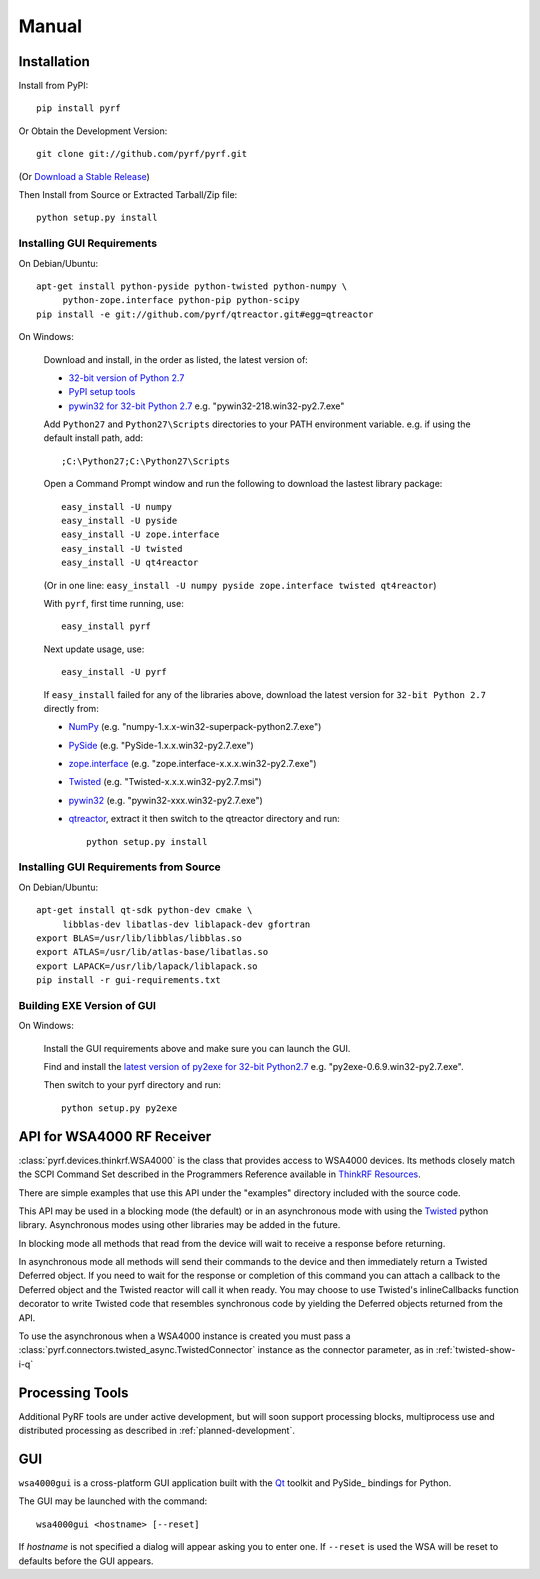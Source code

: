 Manual
======

.. image:: pyrf_logo.png
   :alt: PyRF logo

Installation
------------


Install from PyPI::

   pip install pyrf

Or Obtain the Development Version::

   git clone git://github.com/pyrf/pyrf.git

(Or `Download a Stable Release <https://github.com/pyrf/pyrf/tags>`_)

Then Install from Source or Extracted Tarball/Zip file::

   python setup.py install


Installing GUI Requirements
~~~~~~~~~~~~~~~~~~~~~~~~~~~

On Debian/Ubuntu::

   apt-get install python-pyside python-twisted python-numpy \
   	python-zope.interface python-pip python-scipy
   pip install -e git://github.com/pyrf/qtreactor.git#egg=qtreactor


On Windows:

   Download and install, in the order as listed, the latest version of:

   * `32-bit version of Python 2.7 <http://www.python.org/ftp/python/2.7/python-2.7.msi>`_
   * `PyPI setup tools <https://pypi.python.org/pypi/setuptools>`_
   * `pywin32 for 32-bit Python 2.7 <http://sourceforge.net/projects/pywin32/files/pywin32/>`_
     e.g. "pywin32-218.win32-py2.7.exe"

   Add ``Python27`` and ``Python27\Scripts`` directories to your PATH environment
   variable.  e.g. if using the default install path, add::

      ;C:\Python27;C:\Python27\Scripts

   Open a Command Prompt window and run the following to download the lastest
   library package::
   
      easy_install -U numpy
      easy_install -U pyside
      easy_install -U zope.interface
      easy_install -U twisted
      easy_install -U qt4reactor
      
   (Or in one line: ``easy_install -U numpy pyside zope.interface twisted qt4reactor``)
   
   With ``pyrf``, first time running, use::
   
      easy_install pyrf 
   
   Next update usage, use::

      easy_install -U pyrf
   
   If ``easy_install`` failed for any of the libraries above, download the latest
   version for ``32-bit Python 2.7`` directly from:
   
   * `NumPy <http://sourceforge.net/projects/numpy/files/NumPy/>`_
     (e.g. "numpy-1.x.x-win32-superpack-python2.7.exe")
   * `PySide <http://qt-project.org/wiki/PySide_Binaries_Windows>`_
     (e.g. "PySide-1.x.x.win32-py2.7.exe")
   * `zope.interface <http://pypi.python.org/pypi/zope.interface#download>`_
     (e.g. "zope.interface-x.x.x.win32-py2.7.exe")
   * `Twisted <http://twistedmatrix.com/trac/>`_
     (e.g. "Twisted-x.x.x.win32-py2.7.msi")
   * `pywin32 <http://sourceforge.net/projects/pywin32/files/pywin32/>`_
     (e.g. "pywin32-xxx.win32-py2.7.exe")
   * `qtreactor <https://github.com/pyrf/qtreactor/tags>`_,
     extract it then switch to the qtreactor directory and run::

      python setup.py install


Installing GUI Requirements from Source
~~~~~~~~~~~~~~~~~~~~~~~~~~~~~~~~~~~~~~~

On Debian/Ubuntu::

   apt-get install qt-sdk python-dev cmake \
	libblas-dev libatlas-dev liblapack-dev gfortran
   export BLAS=/usr/lib/libblas/libblas.so
   export ATLAS=/usr/lib/atlas-base/libatlas.so
   export LAPACK=/usr/lib/lapack/liblapack.so
   pip install -r gui-requirements.txt


Building EXE Version of GUI
~~~~~~~~~~~~~~~~~~~~~~~~~~~

On Windows:

   Install the GUI requirements above and make sure you can launch the GUI.

   Find and install the
   `latest version of py2exe for 32-bit Python2.7 <http://sourceforge.net/projects/py2exe/files/py2exe/>`_
   e.g. "py2exe-0.6.9.win32-py2.7.exe".

   Then switch to your pyrf directory and run::

      python setup.py py2exe

API for WSA4000 RF Receiver
---------------------------

:class:`pyrf.devices.thinkrf.WSA4000` is the class that provides access
to WSA4000 devices.
Its methods closely match the SCPI Command Set described in the
Programmers Reference available in
`ThinkRF Resources <http://www.thinkrf.com/resources>`_.

There are simple examples that use this API under the "examples" directory
included with the source code.

This API may be used in a blocking mode (the default) or in an asynchronous
mode with using the `Twisted <http://twistedmatrix.com/>`_ python library.
Asynchronous modes using other libraries may be added in the future.

In blocking mode all methods that read from the device will wait
to receive a response before returning.

In asynchronous mode all methods will send their commands to the device and
then immediately return a Twisted Deferred object.  If you need to wait for
the response or completion of this command you can attach a callback to the
Deferred object and the Twisted reactor will call it when ready.  You may
choose to use Twisted's inlineCallbacks function decorator to write Twisted
code that resembles synchronous code by yielding the Deferred objects
returned from the API.

To use the asynchronous when a WSA4000 instance is created
you must pass a :class:`pyrf.connectors.twisted_async.TwistedConnector`
instance as the connector parameter, as in :ref:`twisted-show-i-q`


Processing Tools
----------------

Additional PyRF tools are under active development, but will soon support
processing blocks, multiprocess use and distributed processing as
described in :ref:`planned-development`.


.. _demo-gui:

GUI
---

.. image:: wsa4000demo.png
   :alt: wsa4000gui screen shot

``wsa4000gui`` is a cross-platform GUI application built with the
Qt_ toolkit and PySide_ bindings for Python.

.. _Qt: http://qt.digia.com/
.. _PySide: http://qt-project.org/wiki/PySide

The GUI may be launched with the command::

  wsa4000gui <hostname> [--reset]

If *hostname* is not specified a dialog will appear asking you to enter one.
If ``--reset`` is used the WSA will be reset to defaults before the GUI
appears.

